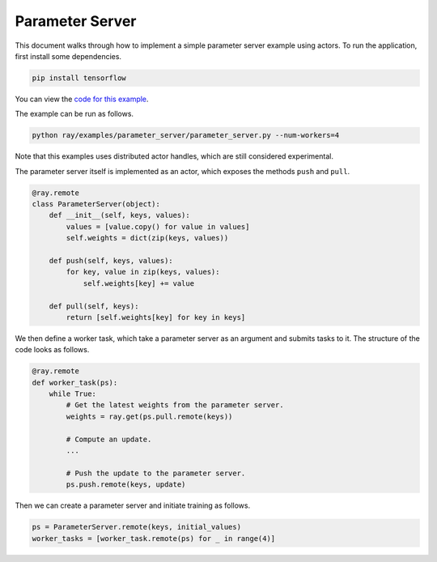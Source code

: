 Parameter Server
================

This document walks through how to implement a simple parameter server example
using actors. To run the application, first install some dependencies.

.. code-block:: bash

  pip install tensorflow

You can view the `code for this example`_.

.. _`code for this example`: https://github.com/ray-project/ray/tree/master/examples/parameter_server

The example can be run as follows.

.. code-block:: bash

  python ray/examples/parameter_server/parameter_server.py --num-workers=4

Note that this examples uses distributed actor handles, which are still
considered experimental.

The parameter server itself is implemented as an actor, which exposes the
methods ``push`` and ``pull``.

.. code-block:: python

  @ray.remote
  class ParameterServer(object):
      def __init__(self, keys, values):
          values = [value.copy() for value in values]
          self.weights = dict(zip(keys, values))

      def push(self, keys, values):
          for key, value in zip(keys, values):
              self.weights[key] += value

      def pull(self, keys):
          return [self.weights[key] for key in keys]

We then define a worker task, which take a parameter server as an argument and
submits tasks to it. The structure of the code looks as follows.

.. code-block:: python

  @ray.remote
  def worker_task(ps):
      while True:
          # Get the latest weights from the parameter server.
          weights = ray.get(ps.pull.remote(keys))

          # Compute an update.
          ...

          # Push the update to the parameter server.
          ps.push.remote(keys, update)

Then we can create a parameter server and initiate training as follows.

.. code-block:: python

  ps = ParameterServer.remote(keys, initial_values)
  worker_tasks = [worker_task.remote(ps) for _ in range(4)]
